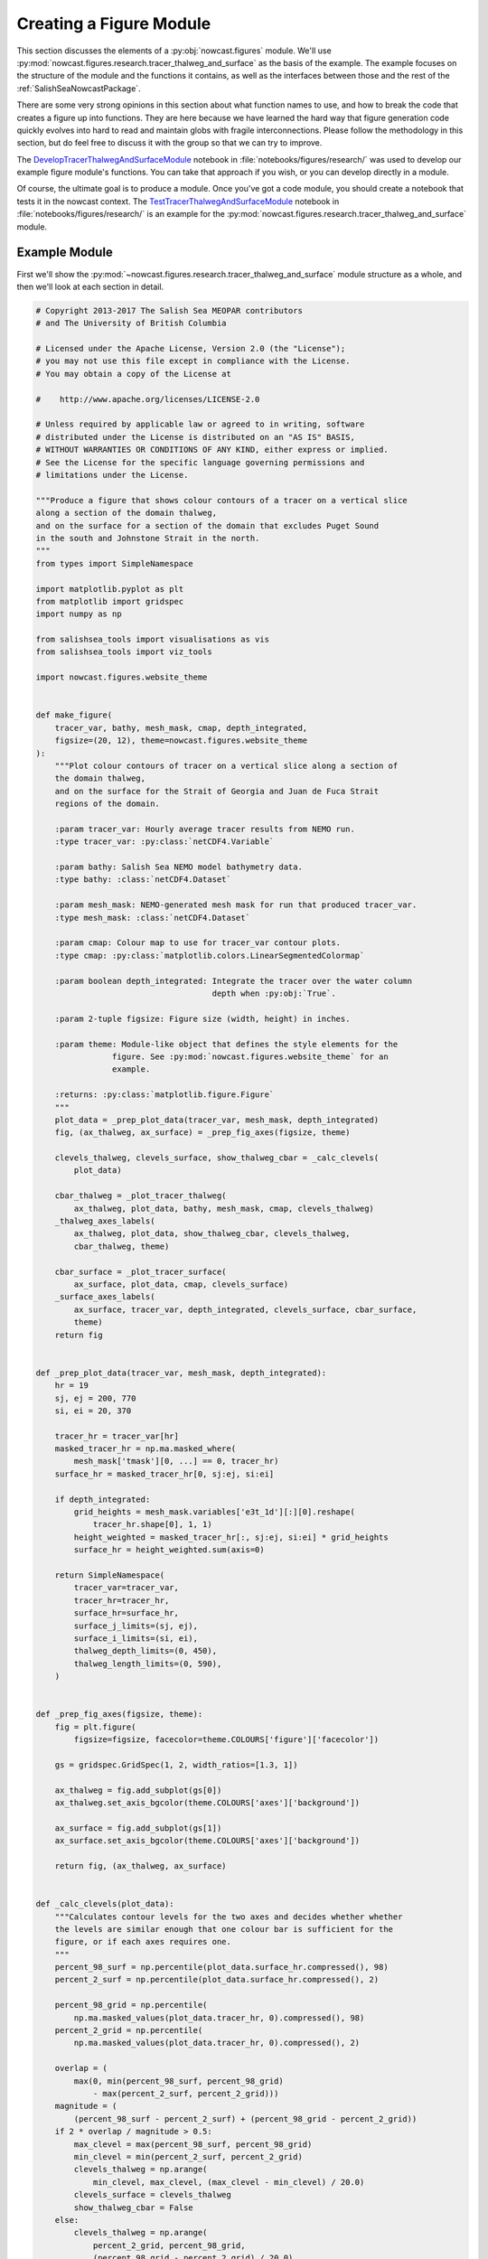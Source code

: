 .. Copyright 2013-2017 The Salish Sea MEOPAR contributors
.. and The University of British Columbia
..
.. Licensed under the Apache License, Version 2.0 (the "License");
.. you may not use this file except in compliance with the License.
.. You may obtain a copy of the License at
..
..    http://www.apache.org/licenses/LICENSE-2.0
..
.. Unless required by applicable law or agreed to in writing, software
.. distributed under the License is distributed on an "AS IS" BASIS,
.. WITHOUT WARRANTIES OR CONDITIONS OF ANY KIND, either express or implied.
.. See the License for the specific language governing permissions and
.. limitations under the License.


.. _CreatingAFigureModule:

************************
Creating a Figure Module
************************

This section discusses the elements of a :py:obj:`nowcast.figures` module.
We'll use :py:mod:`nowcast.figures.research.tracer_thalweg_and_surface` as the basis of the example.
The example focuses on the structure of the module and the functions it contains,
as well as the interfaces between those and the rest of the :ref:`SalishSeaNowcastPackage`.

There are some very strong opinions in this section about what function names to use,
and how to break the code that creates a figure up into functions.
They are here because we have learned the hard way that figure generation code quickly evolves into hard to read and maintain globs with fragile interconnections.
Please follow the methodology in this section,
but do feel free to discuss it with the group so that we can try to improve.

The `DevelopTracerThalwegAndSurfaceModule`_ notebook in :file:`notebooks/figures/research/` was used to develop our example figure module's functions.
You can take that approach if you wish,
or you can develop directly in a module.

.. _DevelopTracerThalwegAndSurfaceModule: https://nbviewer.jupyter.org/urls/bitbucket.org/salishsea/salishseanowcast/raw/tip/notebooks/figures/research/DevelopTracerThalwegAndSurfaceModule.ipynb

Of course,
the ultimate goal is to produce a module.
Once you've got a code module,
you should create a notebook that tests it in the nowcast context.
The `TestTracerThalwegAndSurfaceModule`_ notebook in :file:`notebooks/figures/research/` is an example for the :py:mod:`nowcast.figures.research.tracer_thalweg_and_surface` module.

.. _TestTracerThalwegAndSurfaceModule: https://nbviewer.jupyter.org/urls/bitbucket.org/salishsea/salishseanowcast/raw/tip/notebooks/figures/research/TestTracerThalwegAndSurface.ipynb


Example Module
==============

First we'll show the :py:mod:`~nowcast.figures.research.tracer_thalweg_and_surface` module structure as a whole,
and then we'll look at each section in detail.

.. code-block:: python

    # Copyright 2013-2017 The Salish Sea MEOPAR contributors
    # and The University of British Columbia

    # Licensed under the Apache License, Version 2.0 (the "License");
    # you may not use this file except in compliance with the License.
    # You may obtain a copy of the License at

    #    http://www.apache.org/licenses/LICENSE-2.0

    # Unless required by applicable law or agreed to in writing, software
    # distributed under the License is distributed on an "AS IS" BASIS,
    # WITHOUT WARRANTIES OR CONDITIONS OF ANY KIND, either express or implied.
    # See the License for the specific language governing permissions and
    # limitations under the License.

    """Produce a figure that shows colour contours of a tracer on a vertical slice
    along a section of the domain thalweg,
    and on the surface for a section of the domain that excludes Puget Sound
    in the south and Johnstone Strait in the north.
    """
    from types import SimpleNamespace

    import matplotlib.pyplot as plt
    from matplotlib import gridspec
    import numpy as np

    from salishsea_tools import visualisations as vis
    from salishsea_tools import viz_tools

    import nowcast.figures.website_theme


    def make_figure(
        tracer_var, bathy, mesh_mask, cmap, depth_integrated,
        figsize=(20, 12), theme=nowcast.figures.website_theme
    ):
        """Plot colour contours of tracer on a vertical slice along a section of
        the domain thalweg,
        and on the surface for the Strait of Georgia and Juan de Fuca Strait
        regions of the domain.

        :param tracer_var: Hourly average tracer results from NEMO run.
        :type tracer_var: :py:class:`netCDF4.Variable`

        :param bathy: Salish Sea NEMO model bathymetry data.
        :type bathy: :class:`netCDF4.Dataset`

        :param mesh_mask: NEMO-generated mesh mask for run that produced tracer_var.
        :type mesh_mask: :class:`netCDF4.Dataset`

        :param cmap: Colour map to use for tracer_var contour plots.
        :type cmap: :py:class:`matplotlib.colors.LinearSegmentedColormap`

        :param boolean depth_integrated: Integrate the tracer over the water column
                                         depth when :py:obj:`True`.

        :param 2-tuple figsize: Figure size (width, height) in inches.

        :param theme: Module-like object that defines the style elements for the
                    figure. See :py:mod:`nowcast.figures.website_theme` for an
                    example.

        :returns: :py:class:`matplotlib.figure.Figure`
        """
        plot_data = _prep_plot_data(tracer_var, mesh_mask, depth_integrated)
        fig, (ax_thalweg, ax_surface) = _prep_fig_axes(figsize, theme)

        clevels_thalweg, clevels_surface, show_thalweg_cbar = _calc_clevels(
            plot_data)

        cbar_thalweg = _plot_tracer_thalweg(
            ax_thalweg, plot_data, bathy, mesh_mask, cmap, clevels_thalweg)
        _thalweg_axes_labels(
            ax_thalweg, plot_data, show_thalweg_cbar, clevels_thalweg,
            cbar_thalweg, theme)

        cbar_surface = _plot_tracer_surface(
            ax_surface, plot_data, cmap, clevels_surface)
        _surface_axes_labels(
            ax_surface, tracer_var, depth_integrated, clevels_surface, cbar_surface,
            theme)
        return fig


    def _prep_plot_data(tracer_var, mesh_mask, depth_integrated):
        hr = 19
        sj, ej = 200, 770
        si, ei = 20, 370

        tracer_hr = tracer_var[hr]
        masked_tracer_hr = np.ma.masked_where(
            mesh_mask['tmask'][0, ...] == 0, tracer_hr)
        surface_hr = masked_tracer_hr[0, sj:ej, si:ei]

        if depth_integrated:
            grid_heights = mesh_mask.variables['e3t_1d'][:][0].reshape(
                tracer_hr.shape[0], 1, 1)
            height_weighted = masked_tracer_hr[:, sj:ej, si:ei] * grid_heights
            surface_hr = height_weighted.sum(axis=0)

        return SimpleNamespace(
            tracer_var=tracer_var,
            tracer_hr=tracer_hr,
            surface_hr=surface_hr,
            surface_j_limits=(sj, ej),
            surface_i_limits=(si, ei),
            thalweg_depth_limits=(0, 450),
            thalweg_length_limits=(0, 590),
        )


    def _prep_fig_axes(figsize, theme):
        fig = plt.figure(
            figsize=figsize, facecolor=theme.COLOURS['figure']['facecolor'])

        gs = gridspec.GridSpec(1, 2, width_ratios=[1.3, 1])

        ax_thalweg = fig.add_subplot(gs[0])
        ax_thalweg.set_axis_bgcolor(theme.COLOURS['axes']['background'])

        ax_surface = fig.add_subplot(gs[1])
        ax_surface.set_axis_bgcolor(theme.COLOURS['axes']['background'])

        return fig, (ax_thalweg, ax_surface)


    def _calc_clevels(plot_data):
        """Calculates contour levels for the two axes and decides whether whether
        the levels are similar enough that one colour bar is sufficient for the
        figure, or if each axes requires one.
        """
        percent_98_surf = np.percentile(plot_data.surface_hr.compressed(), 98)
        percent_2_surf = np.percentile(plot_data.surface_hr.compressed(), 2)

        percent_98_grid = np.percentile(
            np.ma.masked_values(plot_data.tracer_hr, 0).compressed(), 98)
        percent_2_grid = np.percentile(
            np.ma.masked_values(plot_data.tracer_hr, 0).compressed(), 2)

        overlap = (
            max(0, min(percent_98_surf, percent_98_grid)
                - max(percent_2_surf, percent_2_grid)))
        magnitude = (
            (percent_98_surf - percent_2_surf) + (percent_98_grid - percent_2_grid))
        if 2 * overlap / magnitude > 0.5:
            max_clevel = max(percent_98_surf, percent_98_grid)
            min_clevel = min(percent_2_surf, percent_2_grid)
            clevels_thalweg = np.arange(
                min_clevel, max_clevel, (max_clevel - min_clevel) / 20.0)
            clevels_surface = clevels_thalweg
            show_thalweg_cbar = False
        else:
            clevels_thalweg = np.arange(
                percent_2_grid, percent_98_grid,
                (percent_98_grid - percent_2_grid) / 20.0)
            clevels_surface = np.arange(
                percent_2_surf, percent_98_surf,
                (percent_98_surf - percent_2_surf) / 20.0)
            show_thalweg_cbar = True
        return clevels_thalweg, clevels_surface, show_thalweg_cbar


    def _plot_tracer_thalweg(ax, plot_data, bathy, mesh_mask, cmap, clevels):
        cbar = vis.contour_thalweg(
            ax, plot_data.tracer_hr, bathy, mesh_mask, clevels=clevels, cmap=cmap,
            thalweg_file='/results/nowcast-sys/tools/bathymetry/thalweg_working'
                         '.txt',
            cbar_args={'fraction': 0.030, 'pad': 0.04, 'aspect': 45}
        )
        return cbar


    def _thalweg_axes_labels(
        ax, plot_data, show_thalweg_cbar, clevels, cbar, theme
    ):
        ax.set_xlim(plot_data.thalweg_length_limits)
        ax.set_ylim(
            plot_data.thalweg_depth_limits[1], plot_data.thalweg_depth_limits[0])
        if show_thalweg_cbar:
            label = (
                f'{plot_data.tracer_var.long_name} [{plot_data.tracer_var.units}]')
            _cbar_labels(cbar, clevels[::2], theme, label)
        else:
            cbar.remove()
        ax.set_xlabel(
            'Distance along thalweg [km]', color=theme.COLOURS['text']['axis'],
            fontproperties=theme.FONTS['axis'])
        ax.set_ylabel(
            'Depth [m]', color=theme.COLOURS['text']['axis'],
            fontproperties=theme.FONTS['axis'])
        theme.set_axis_colors(ax)


    def _cbar_labels(cbar, contour_intervals, theme, label):
        cbar.set_ticks(contour_intervals)
        cbar.ax.axes.tick_params(labelcolor=theme.COLOURS['cbar']['tick labels'])
        cbar.set_label(
            label,
            fontproperties=theme.FONTS['axis'],
            color=theme.COLOURS['text']['axis'])


    def _plot_tracer_surface(ax, plot_data, cmap, clevels):
        x, y = np.meshgrid(
            np.arange(*plot_data.surface_i_limits, dtype=int),
            np.arange(*plot_data.surface_j_limits, dtype=int))
        mesh = ax.contourf(
            x, y, plot_data.surface_hr, levels=clevels, cmap=cmap, extend='both')
        cbar = plt.colorbar(mesh, ax=ax, fraction=0.034, pad=0.04, aspect=45)
        return cbar


    def _surface_axes_labels(
        ax, tracer_var, depth_integrated, clevels, cbar, theme
    ):
        cbar_units = (
            f'{tracer_var.units}*m' if depth_integrated
            else f'{tracer_var.units}')
        cbar_label = f'{tracer_var.long_name} [{cbar_units}]'
        _cbar_labels(cbar, clevels[::2], theme, cbar_label)
        ax.set_xlabel(
            'Grid x', color=theme.COLOURS['text']['axis'],
            fontproperties=theme.FONTS['axis'])
        ax.set_ylabel(
            'Grid y', color=theme.COLOURS['text']['axis'],
            fontproperties=theme.FONTS['axis'])
        ax.set_axis_bgcolor('burlywood')
        viz_tools.set_aspect(ax)
        theme.set_axis_colors(ax)

.. note::

    Line numbers beside the code fragments in this section would be a definite improvement.
    Unfortunately they are badly misaligned in the :kbd:`sphinx_rtd_theme` presently deployed on readthedocs.org (v0.1.7).
    That bug is fixed in v0.1.9,
    broken again somewhere between that version and v0.2.4,
    and fixed again in v0.2.5b1.
    Until readthedocs.org updates their deployed version,
    or allows us to specify the version,
    we're stuck without line numbers.
    Sorry.


Summary of Functions in a Figure Module
=======================================

The function that the :py:mod:`nowcast.workers.make_plots` worker will call is named :py:func:`make_figure`.
More details in :ref:`MakeFigureFunction` section.

:py:func:`make_figure` starts by calling 2 other functions:

#. :py:func:`_prep_plot_data` to do all of the extraction and preparatory processing of the data that will be plotted in the figure's axes objects.
    All of the slicing of the plot data from the dataset objects passed into the ::py:func:`make_figure`,
    and any calculations that are required should be done in :py:func:`_prep_plot_data` so that the variables it returns are ready to be passed into plotting methods.
    More details in the :ref:`PrepPlotDataFunction` section.

#. :py:func:`_prep_fig_axes` creates the figure and axes objects that the variables will be plotted on.
   More details in the :ref:`PrepFixAxesFunction` section.

:py:func:`make_figure` then calls a function whose name starts with :py:func:`_plot_` for each of the axes objects returned by :py:func:`_prep_fig_axes`.

If the processing in the :py:func:`_prep_plot_data`,
:py:func:`_prep_fig_axes`,
or :py:func:`_plot_*` functions is long or complicated,
it may be broken up into additional functions that those functions call.
Examples include:

* Code that is used to prepare several variables like the :py:func:`nowcast.figures.comparison.compare_venus_ctd._calc_results_time_series` function

* Axis labeling and prettifying code like :py:func:`nowcast.figures.research.tracer_thalweg_and_surface._thalweg_axes_labels`

* Code to calculate contour levels like :py:func:`nowcast.figures.research.tracer_thalweg_and_surface._calc_clevels`

The following sub-sections go through the example module above section by section to discuss its details.


Copyright Notice
================

At the top of the file is our :ref:`LibraryCodeStandardCopyrightHeaderBlock`:

.. code-block:: python

    # Copyright 2013-2017 The Salish Sea MEOPAR contributors
    # and The University of British Columbia

    # Licensed under the Apache License, Version 2.0 (the "License");
    # you may not use this file except in compliance with the License.
    # You may obtain a copy of the License at

    #    http://www.apache.org/licenses/LICENSE-2.0

    # Unless required by applicable law or agreed to in writing, software
    # distributed under the License is distributed on an "AS IS" BASIS,
    # WITHOUT WARRANTIES OR CONDITIONS OF ANY KIND, either express or implied.
    # See the License for the specific language governing permissions and
    # limitations under the License.


Module Docstring
================

The module docstring will appear at top of the :ref:`automatically generated module documentation <LibraryCodeAutoGeneratedDocs>`
(:py:mod:`nowcast.figures.research.tracer_thalweg_and_surface` in this case).

.. code-block:: python

    """Produce a figure that shows colour contours of a tracer on a vertical slice
    along a section of the domain thalweg,
    and on the surface for a section of the domain that excludes Puget Sound
    in the south and Johnstone Strait in the north.
    """


Imports
=======

Next come the imports:

.. code-block:: python

    from types import SimpleNamespace

    import matplotlib.pyplot as plt
    from matplotlib import gridspec
    import numpy as np

    from salishsea_tools import visualisations as vis
    from salishsea_tools import viz_tools

    import nowcast.figures.website_theme

The Python standard library imports,
those from 3rd party libraries like :py:obj:`matplotlib`,
:py:obj:`numpy`,
etc.,
and imports from the :ref:`SalishSeaToolsPackage` will vary from one figure module to another.
However,
the

.. code-block:: python

    import nowcast.figures.website_theme

import must be present in every figure module.
:py:mod:`nowcast.figures.website_theme` provides the definition of colours and fonts that figure modules must use in order to ensure consistency from one to the next,
and with the :kbd:`salishsea.eos.ubc.ca` site NEMO results section styling.

See :ref:`nowcast.figures.website_theme` for more details about the :py:mod:`~nowcast.figures.website_theme` module.

See :ref:`library code Imports <LibraryCodeImports>` section for notes on organizing imports,
coding style,
and other guidelines.


.. _MakeFigureFunction:

:py:func:`make_figure` Function
===============================

The first function in the module is the function that will be called by the :py:mod:`nowcast.workers.make_plots` worker to return a :py:class:`matplotlib.figure.Figure` object.
This function is always named :py:func:`make_figure()`.
It is also the module's only :ref:`public function <LibraryCodePublicAndPrivate>` function.

.. code-block:: python

    def make_figure(
        tracer_var, bathy, mesh_mask, cmap, depth_integrated,
        figsize=(20, 12), theme=nowcast.figures.website_theme
    ):
        """Plot colour contours of tracer on a vertical slice along a section of
        the domain thalweg,
        and on the surface for the Strait of Georgia and Juan de Fuca Strait
        regions of the domain.

        :param tracer_var: Hourly average tracer results from NEMO run.
        :type tracer_var: :py:class:`netCDF4.Variable`

        :param bathy: Salish Sea NEMO model bathymetry data.
        :type bathy: :class:`netCDF4.Dataset`

        :param mesh_mask: NEMO-generated mesh mask for run that produced tracer_var.
        :type mesh_mask: :class:`netCDF4.Dataset`

        :param cmap: Colour map to use for tracer_var contour plots.
        :type cmap: :py:class:`matplotlib.colors.LinearSegmentedColormap`

        :param boolean depth_integrated: Integrate the tracer over the water column
                                         depth when :py:obj:`True`.

        :param 2-tuple figsize: Figure size (width, height) in inches.

        :param theme: Module-like object that defines the style elements for the
                    figure. See :py:mod:`nowcast.figures.website_theme` for an
                    example.

        :returns: :py:class:`matplotlib.figure.Figure`
        """
        plot_data = _prep_plot_data(tracer_var, mesh_mask, depth_integrated)
        fig, (ax_thalweg, ax_surface) = _prep_fig_axes(figsize, theme)

        clevels_thalweg, clevels_surface, show_thalweg_cbar = _calc_clevels(
            plot_data)

        cbar_thalweg = _plot_tracer_thalweg(
            ax_thalweg, plot_data, bathy, mesh_mask, cmap, clevels_thalweg)
        _thalweg_axes_labels(
            ax_thalweg, plot_data, show_thalweg_cbar, clevels_thalweg,
            cbar_thalweg, theme)

        cbar_surface = _plot_tracer_surface(
            ax_surface, plot_data, cmap, clevels_surface)
        _surface_axes_labels(
            ax_surface, tracer_var, depth_integrated, clevels_surface, cbar_surface,
            theme)
        return fig


Function Signature
------------------

The function signature

.. code-block:: python

    def make_figure(
        tracer_var, bathy, mesh_mask, cmap, depth_integrated,
        figsize=(20, 12), theme=nowcast.figures.website_theme
    ):


should use model results dataset objects rather than file names so that the datasets are loaded once by the :py:mod:`nowcast.workers.make_plots` worker and references to them passed into the figure creation functions.

The signature ends with the default-values keyword arguments :kbd:`figsize` and :kbd:`theme`.

The :kbd:`figsize` 2-tuple give the width and height of the figure,
but more importantly its aspect ratio.
Choose values that are appropriate to the information presented in the figure.

The :kbd:`theme` should be defaulted to :py:mod:`nowcast.figures.wehsite_theme`, a module that provides colours and font specifications that fit with the `salishsea site`_ colour scheme and provide consistency among the figures.

.. _salishsea site: https://salishsea.eos.ubc.ca


Function Docstring
------------------

The function docstring

.. code-block:: python

    """Plot colour contours of tracer on a vertical slice along a section of
    the domain thalweg,
    and on the surface for the Strait of Georgia and Juan de Fuca Strait
    regions of the domain.

    :param tracer_var: Hourly average tracer results from NEMO run.
    :type tracer_var: :py:class:`netCDF4.Variable`

    :param bathy: Salish Sea NEMO model bathymetry data.
    :type bathy: :class:`netCDF4.Dataset`

    :param mesh_mask: NEMO-generated mesh mask for run that produced tracer_var.
    :type mesh_mask: :class:`netCDF4.Dataset`

    :param cmap: Colour map to use for tracer_var contour plots.
    :type cmap: :py:class:`matplotlib.colors.LinearSegmentedColormap`

    :param boolean depth_integrated: Integrate the tracer over the water column
                                     depth when :py:obj:`True`.

    :param 2-tuple figsize: Figure size (width, height) in inches.

    :param theme: Module-like object that defines the style elements for the
                figure. See :py:mod:`nowcast.figures.website_theme` for an
                example.

    :returns: :py:class:`matplotlib.figure.Figure`
    """


includes description and type information for each of the function arguments.
Those are written using `Sphinx Info Field List markup`_ so that they render nicely in the :ref:`automatically generated module documentation <AutomaticModuleDocumentationGeneration>`.

.. _Sphinx Info Field List markup: http://www.sphinx-doc.org/en/stable/domains.html#info-field-lists

Simple,
1-word type information can be included in the :kbd:`:arg ...:` role,
for example:

.. code-block:: restructuredtext

    :param boolean depth_integrated: Integrate the tracer over the water column
                                     depth when :py:obj:`True`.

More complicated type information should go in a separate :kbd:`:type ...:` role like:

.. code-block:: restructuredtext

    :param tracer_var: Hourly average tracer results from NEMO run.
    :type tracer_var: :py:class:`netCDF4.Variable`


Function Code
-------------

The function code does 4 things:

1. Call a module-private function :py:func:`_prep_plot_data` to prepare the collection of objects that contain the data that will be plotted in the figure:

    .. code-block:: python

        plot_data = _prep_plot_data(tracer_var, mesh_mask, depth_integrated)

2. Call a module-private function :py:func:`_prep_fig_axes`:

    .. code-block:: python

        fig, (ax_thalweg, ax_surface) = _prep_fig_axes(figsize, theme)

   That function returns:

   * a :py:obj:`matplotlib.figure.Figure` object
   * a tuple of :py:obj:`matplotlib.axes.Axes` objects,
     one for each axes in the figure

   The :py:func:`_prep_fig_axes` function accept arguments named :kbd:`figsize` and :kbd:`theme`.
   :kbd:`figsize` provides the size and shape of the figure area.
   :kbd:`theme` provides the :py:mod:`nowcast.figures.website_theme` :ref:`WebsiteTheme` module which defines things like the figure and axes background colours.

   The tuple of axes objects returned by :py:func:`_prep_fig_axes` should be given meaningful names as shown above rather than:

   .. code-block:: python

        fig, (ax1, ax2, ax2, ax4) = _prep_fig_axes(figsize, theme)

3. For each axes object returned by :py:func:`_prep_fig_axes`,
   call a module-private function whose name starts with :py:func:`_plot_` to draw all the things on the axes

    .. code-block:: python

        clevels_thalweg, clevels_surface, show_thalweg_cbar = _calc_clevels(
            plot_data)

        cbar_thalweg = _plot_tracer_thalweg(
            ax_thalweg, plot_data, bathy, mesh_mask, cmap, clevels_thalweg)
        _thalweg_axes_labels(
            ax_thalweg, plot_data, show_thalweg_cbar, clevels_thalweg,
            cbar_thalweg, theme)

        cbar_surface = _plot_tracer_surface(
            ax_surface, plot_data, cmap, clevels_surface)
        _surface_axes_labels(
            ax_surface, tracer_var, depth_integrated, clevels_surface, cbar_surface,
            theme)


   In :py:mod:`~nowcast.figures.research.tracer_thalweg_and_surface` we have an extra :py:func:`_calc_clevels` function that calculates contour levels for the two axes and decides whether whether the levels are similar enough that one colour bar is sufficient for the figure,
   or if each axes requires one.

   We have also separated the axes labeling and prettifying code into separate functions,
   :py:func:`_thalweg_axes_labels`,
   and :py:func:`_surface_axes_labels`.

4. Return the :py:obj:`matplotlib.figure.Figure` object to the :py:mod:`nowcast.workers.make_plots` worker:

    .. code-block:: python

        return fig


.. _PrepPlotDataFunction:

:py:func:`_prep_plot_data` Function
===================================

The :py:func:`_prep_plot_data` function is responsible for all of the extraction and preparatory processing of the data that will be plotted in the figure's axes objects.
All of the slicing of the plot data from the dataset objects passed into the :ref:`MakeFigureFunction`,
and any calculations that are required should be done in :py:func:`_prep_plot_data` so that the variables it returns are ready to be passed into plotting methods.

.. code-block:: python

    def _prep_plot_data(tracer_var, mesh_mask, depth_integrated):
        hr = 19
        sj, ej = 200, 770
        si, ei = 20, 370

        tracer_hr = tracer_var[hr]
        masked_tracer_hr = np.ma.masked_where(
            mesh_mask['tmask'][0, ...] == 0, tracer_hr)
        surface_hr = masked_tracer_hr[0, sj:ej, si:ei]

        if depth_integrated:
            grid_heights = mesh_mask.variables['e3t_1d'][:][0].reshape(
                tracer_hr.shape[0], 1, 1)
            height_weighted = masked_tracer_hr[:, sj:ej, si:ei] * grid_heights
            surface_hr = height_weighted.sum(axis=0)

        return SimpleNamespace(
            tracer_var=tracer_var,
            tracer_hr=tracer_hr,
            surface_hr=surface_hr,
            surface_j_limits=(sj, ej),
            surface_i_limits=(si, ei),
            thalweg_depth_limits=(0, 450),
            thalweg_length_limits=(0, 590),
        )

:py:func:`_prep_plot_data` should return a :py:obj:`types.SimpleNamespace`
so that the various data objects to be plotted can be easily accessed using dotted notation;
e.g. :py:obj:`plot_data.tracer_hr`.
Please see :ref:`LibraryCodeReturnSimpleNamespacesFromFunctions` for more details.

In figure modules that use the :py:mod:`salishsea_tools.places` module,
:py:func:`_prep_plot_data` is probably the best place to catch undefined place key errors
Please see :ref:`LibraryCodeSalishSeaToolsPlaces` for more details.


.. _PrepFixAxesFunction:

:py:func:`_prep_fig_axes` Function
==================================

The :py:func:`_prep_fig_axes` function accepts arguments named :kbd:`figsize` and :kbd:`theme`.
:kbd:`figsize` provides the size and shape of the figure area.
:kbd:`theme` provides the :py:mod:`nowcast.figures.website_theme` :ref:`WebsiteTheme` module which defines things like the figure and axes background colours.

.. code-block:: python

    def _prep_fig_axes(figsize, theme):
        fig = plt.figure(
            figsize=figsize, facecolor=theme.COLOURS['figure']['facecolor'])

        gs = gridspec.GridSpec(1, 2, width_ratios=[1.3, 1])

        ax_thalweg = fig.add_subplot(gs[0])
        ax_thalweg.set_axis_bgcolor(theme.COLOURS['axes']['background'])

        ax_surface = fig.add_subplot(gs[1])
        ax_surface.set_axis_bgcolor(theme.COLOURS['axes']['background'])

        return fig, (ax_thalweg, ax_surface)

The :py:mod:`nowcast.figures.website_theme` module provides:

* a colour to match the web page background colour that is used as the figure :py:attr:`facecolor`: :py:attr:`theme.COLOURS['figure']['facecolor']`
* a background colour for the axes objects that is set using the :py:meth:`set_axis_bgcolor` method: :py:attr:`theme.COLOURS['axes']['background']`

The function returns

* a :py:obj:`matplotlib.figure.Figure` object
* a tuple of :py:obj:`matplotlib.axes.Axes` objects,
  one for each axes in the figure


Axes Plotting Functions
=======================

After preparing the plot data,
and setting up the figure and axes objects,
our example :ref:`MakeFigureFunction` calls 2 axes plotting functions:

1. :ref:`PlotTracerThalweg`
2. :ref:`PlotTracerSurface`

one for each :py:obj:`matplotlib.axes.Axes` object returned by :py:func:`_prep_fig_axes`.

Those functions generally accept:

* a :py:obj:`matplotlib.axes.Axes` object as their 1st argument,
  called :kbd:`ax` by convention
* the :py:obj:`~types.SimpleNamespace` object that was returned by the :py:func:`_prep_plot_data` function,
  called :kbd:`plot_data` by convention
* the :py:mod:`nowcast.figures.website_theme` module as their last argument,
  called :kbd:`theme` by convention

They may accept other arguments as necessary.

The job of the :py:func:`_plot_*` functions is to act on the :py:obj:`matplotlib.axes.Axes` object
(:kbd:`ax`)
so they do not return anything.


.. _PlotTracerThalweg:

:py:func:`_plot_tracer_thalweg` Function
----------------------------------------

The :py:func:`_plot_tracer_thalweg` function in our example plots colour contours of a tracer on a vertical slice along a section of the domain thalweg.

.. code-block:: python

      def _plot_tracer_thalweg(ax, plot_data, bathy, mesh_mask, cmap, clevels):
          cbar = vis.contour_thalweg(
              ax, plot_data.tracer_hr, bathy, mesh_mask, clevels=clevels, cmap=cmap,
              thalweg_file='/results/nowcast-sys/tools/bathymetry/thalweg_working'
                           '.txt',
              cbar_args={'fraction': 0.030, 'pad': 0.04, 'aspect': 45}
          )
          return cbar

This function is a thin wrapper around the :py:func:`salishsea_tools.visualisations.contour_thalweg` function.
It returns the :py:obj:`cbar` colour bar object for a separate :py:func:`_thalweg_axes_labels` function to operate on to handle "making the axes pretty":

.. code-block:: python

    def _thalweg_axes_labels(
        ax, plot_data, show_thalweg_cbar, clevels, cbar, theme
    ):
        ax.set_xlim(plot_data.thalweg_length_limits)
        ax.set_ylim(
            plot_data.thalweg_depth_limits[1], plot_data.thalweg_depth_limits[0])
        if show_thalweg_cbar:
            label = (
                f'{plot_data.tracer_var.long_name} [{plot_data.tracer_var.units}]')
            _cbar_labels(cbar, clevels[::2], theme, label)
        else:
            cbar.remove()
        ax.set_xlabel(
            'Distance along thalweg [km]', color=theme.COLOURS['text']['axis'],
            fontproperties=theme.FONTS['axis'])
        ax.set_ylabel(
            'Depth [m]', color=theme.COLOURS['text']['axis'],
            fontproperties=theme.FONTS['axis'])
        theme.set_axis_colors(ax)

This function shows how text colours and fonts are obtained from :kbd:`theme`.
It finishes with a call to the :py:func:`theme.set_axis_colors` convenience function to set the colours of axis labels,
ticks,
and spines so that they are consistent with the web site theme.

The code format the colour bar labels is in separate :py:func:`_cbar_labels` function so that it can be used by both :py:func:`_thalweg_axes_labels` and :py:func:`_surface_axes_labels`.

.. code-block:: python

    def _cbar_labels(cbar, contour_intervals, theme, label):
        cbar.set_ticks(contour_intervals)
        cbar.ax.axes.tick_params(labelcolor=theme.COLOURS['cbar']['tick labels'])
        cbar.set_label(
            label,
            fontproperties=theme.FONTS['axis'],
            color=theme.COLOURS['text']['axis'])

The colour of the tick labels on the colorbar is set by calling the :py:meth:`axes.tick_params` method on the axes object with a colour provided by :kbd:`theme`.


.. _PlotTracerSurface:

:py:func:`_plot_tracer_surface` Function
----------------------------------------

The :py:func:`_plot_tracer_surface` function is an example of horizontal layer contour plotting on an axes object.

.. code-block:: python

    def _plot_tracer_surface(ax, plot_data, cmap, clevels):
        x, y = np.meshgrid(
            np.arange(*plot_data.surface_i_limits, dtype=int),
            np.arange(*plot_data.surface_j_limits, dtype=int))
        mesh = ax.contourf(
            x, y, plot_data.surface_hr, levels=clevels, cmap=cmap, extend='both')
        cbar = plt.colorbar(mesh, ax=ax, fraction=0.034, pad=0.04, aspect=45)
        return cbar

This function constructs a mesh grid of x-y grid points and uses it and to plot colour contours.
It illustrates how to access the surface tracer field that we returned in the :py:obj:`plot_data` namespace from the :ref:`PrepPlotDataFunction`.

An important consideration when plotting model results as maps for the web site is that the resulting images size must be kept as small as possible so that the page loading time does not become so large that the site is unusable,
especially on slower or mobile networks.
Using the :py:meth:`contourf` method rather than :py:meth:`pcolormesh` is one very effective way of limit the resulting figure image size.
The :py:meth:`contour` method is used to overlay contour lines on the contour map.

The method to add a colorbar to a axes that shows contoured data is not available on the :py:obj:`matplotlib.axes.Axes` object.
Here we use the :py:meth:`colorbar` convenience method provided by :py:obj:`matplotlib.pyplot`
(which we aliases to :py:obj:`plt` on import).

The need to plot colour contours of horizontal data surfaces is general enough that code like this should be refactored into a :py:func:`salishsea_tools.visualisations.contour_layer` function so that :py:func:`_plot_tracer_surface` can become a wrapper like the :ref:`PlotTracerThalweg`.

Similar to the :ref:`PlotTracerThalweg`,
this function returns the :py:obj:`cbar` colour bar object for a separate :py:func:`_surface_axes_labels` function to operate on to handle "making the axes pretty".


.. _AutomaticModuleDocumentationGeneration:

Automatic Module Documentation Generation
=========================================

When you create a new figure module don't forget to add it to the :file:`SalishSeaNowcast/docs/workers.rst` file so that documentation will be generated for it.
For our example,
the content added to :file:`SalishSeaNowcast/docs/workers.rst` is:

.. code-block:: restructuredtext

    .. _nowcast.figures.research.tracer_thalweg_and_surface:

    :py:mod:`nowcast.figures.research.tracer_thalweg_and_surface` Module
    ^^^^^^^^^^^^^^^^^^^^^^^^^^^^^^^^^^^^^^^^^^^^^^^^^^^^^^^^^^^^^^^^^^^^

    .. automodule:: nowcast.figures.research.tracer_thalweg_and_surface
        :members:

